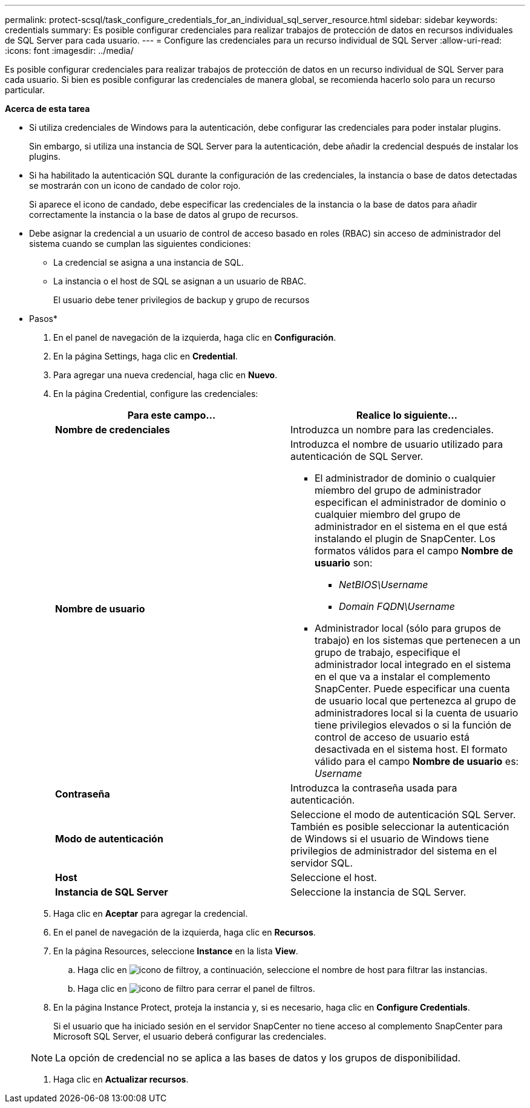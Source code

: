 ---
permalink: protect-scsql/task_configure_credentials_for_an_individual_sql_server_resource.html 
sidebar: sidebar 
keywords: credentials 
summary: Es posible configurar credenciales para realizar trabajos de protección de datos en recursos individuales de SQL Server para cada usuario. 
---
= Configure las credenciales para un recurso individual de SQL Server
:allow-uri-read: 
:icons: font
:imagesdir: ../media/


[role="lead"]
Es posible configurar credenciales para realizar trabajos de protección de datos en un recurso individual de SQL Server para cada usuario. Si bien es posible configurar las credenciales de manera global, se recomienda hacerlo solo para un recurso particular.

*Acerca de esta tarea*

* Si utiliza credenciales de Windows para la autenticación, debe configurar las credenciales para poder instalar plugins.
+
Sin embargo, si utiliza una instancia de SQL Server para la autenticación, debe añadir la credencial después de instalar los plugins.

* Si ha habilitado la autenticación SQL durante la configuración de las credenciales, la instancia o base de datos detectadas se mostrarán con un icono de candado de color rojo.
+
Si aparece el icono de candado, debe especificar las credenciales de la instancia o la base de datos para añadir correctamente la instancia o la base de datos al grupo de recursos.

* Debe asignar la credencial a un usuario de control de acceso basado en roles (RBAC) sin acceso de administrador del sistema cuando se cumplan las siguientes condiciones:
+
** La credencial se asigna a una instancia de SQL.
** La instancia o el host de SQL se asignan a un usuario de RBAC.
+
El usuario debe tener privilegios de backup y grupo de recursos





* Pasos*

. En el panel de navegación de la izquierda, haga clic en *Configuración*.
. En la página Settings, haga clic en *Credential*.
. Para agregar una nueva credencial, haga clic en *Nuevo*.
. En la página Credential, configure las credenciales:
+
|===
| Para este campo... | Realice lo siguiente... 


 a| 
*Nombre de credenciales*
 a| 
Introduzca un nombre para las credenciales.



 a| 
*Nombre de usuario*
 a| 
Introduzca el nombre de usuario utilizado para autenticación de SQL Server.

** El administrador de dominio o cualquier miembro del grupo de administrador especifican el administrador de dominio o cualquier miembro del grupo de administrador en el sistema en el que está instalando el plugin de SnapCenter. Los formatos válidos para el campo *Nombre de usuario* son:
+
*** _NetBIOS\Username_
*** _Domain FQDN\Username_


** Administrador local (sólo para grupos de trabajo) en los sistemas que pertenecen a un grupo de trabajo, especifique el administrador local integrado en el sistema en el que va a instalar el complemento SnapCenter. Puede especificar una cuenta de usuario local que pertenezca al grupo de administradores local si la cuenta de usuario tiene privilegios elevados o si la función de control de acceso de usuario está desactivada en el sistema host. El formato válido para el campo *Nombre de usuario* es: _Username_




 a| 
*Contraseña*
 a| 
Introduzca la contraseña usada para autenticación.



 a| 
*Modo de autenticación*
 a| 
Seleccione el modo de autenticación SQL Server. También es posible seleccionar la autenticación de Windows si el usuario de Windows tiene privilegios de administrador del sistema en el servidor SQL.



 a| 
*Host*
 a| 
Seleccione el host.



 a| 
*Instancia de SQL Server*
 a| 
Seleccione la instancia de SQL Server.

|===
. Haga clic en *Aceptar* para agregar la credencial.
. En el panel de navegación de la izquierda, haga clic en *Recursos*.
. En la página Resources, seleccione *Instance* en la lista *View*.
+
.. Haga clic en image:../media/filter_icon.gif["icono de filtro"]y, a continuación, seleccione el nombre de host para filtrar las instancias.
.. Haga clic en image:../media/filter_icon.gif["icono de filtro"] para cerrar el panel de filtros.


. En la página Instance Protect, proteja la instancia y, si es necesario, haga clic en *Configure Credentials*.
+
Si el usuario que ha iniciado sesión en el servidor SnapCenter no tiene acceso al complemento SnapCenter para Microsoft SQL Server, el usuario deberá configurar las credenciales.

+

NOTE: La opción de credencial no se aplica a las bases de datos y los grupos de disponibilidad.

. Haga clic en *Actualizar recursos*.

